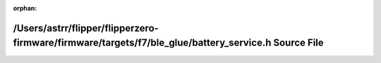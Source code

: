 .. meta::bbacf93073c48717562cfda5591cd7f7b42741f32ad1086497777f2a657bccf6df09a1733e5ed7a9830e0510d86281065345eb9428b071f17fe832a41345cb33

:orphan:

.. title:: Flipper Zero Firmware: /Users/astrr/flipper/flipperzero-firmware/firmware/targets/f7/ble_glue/battery_service.h Source File

/Users/astrr/flipper/flipperzero-firmware/firmware/targets/f7/ble\_glue/battery\_service.h Source File
======================================================================================================

.. container:: doxygen-content

   
   .. raw:: html
     :file: battery__service_8h_source.html
